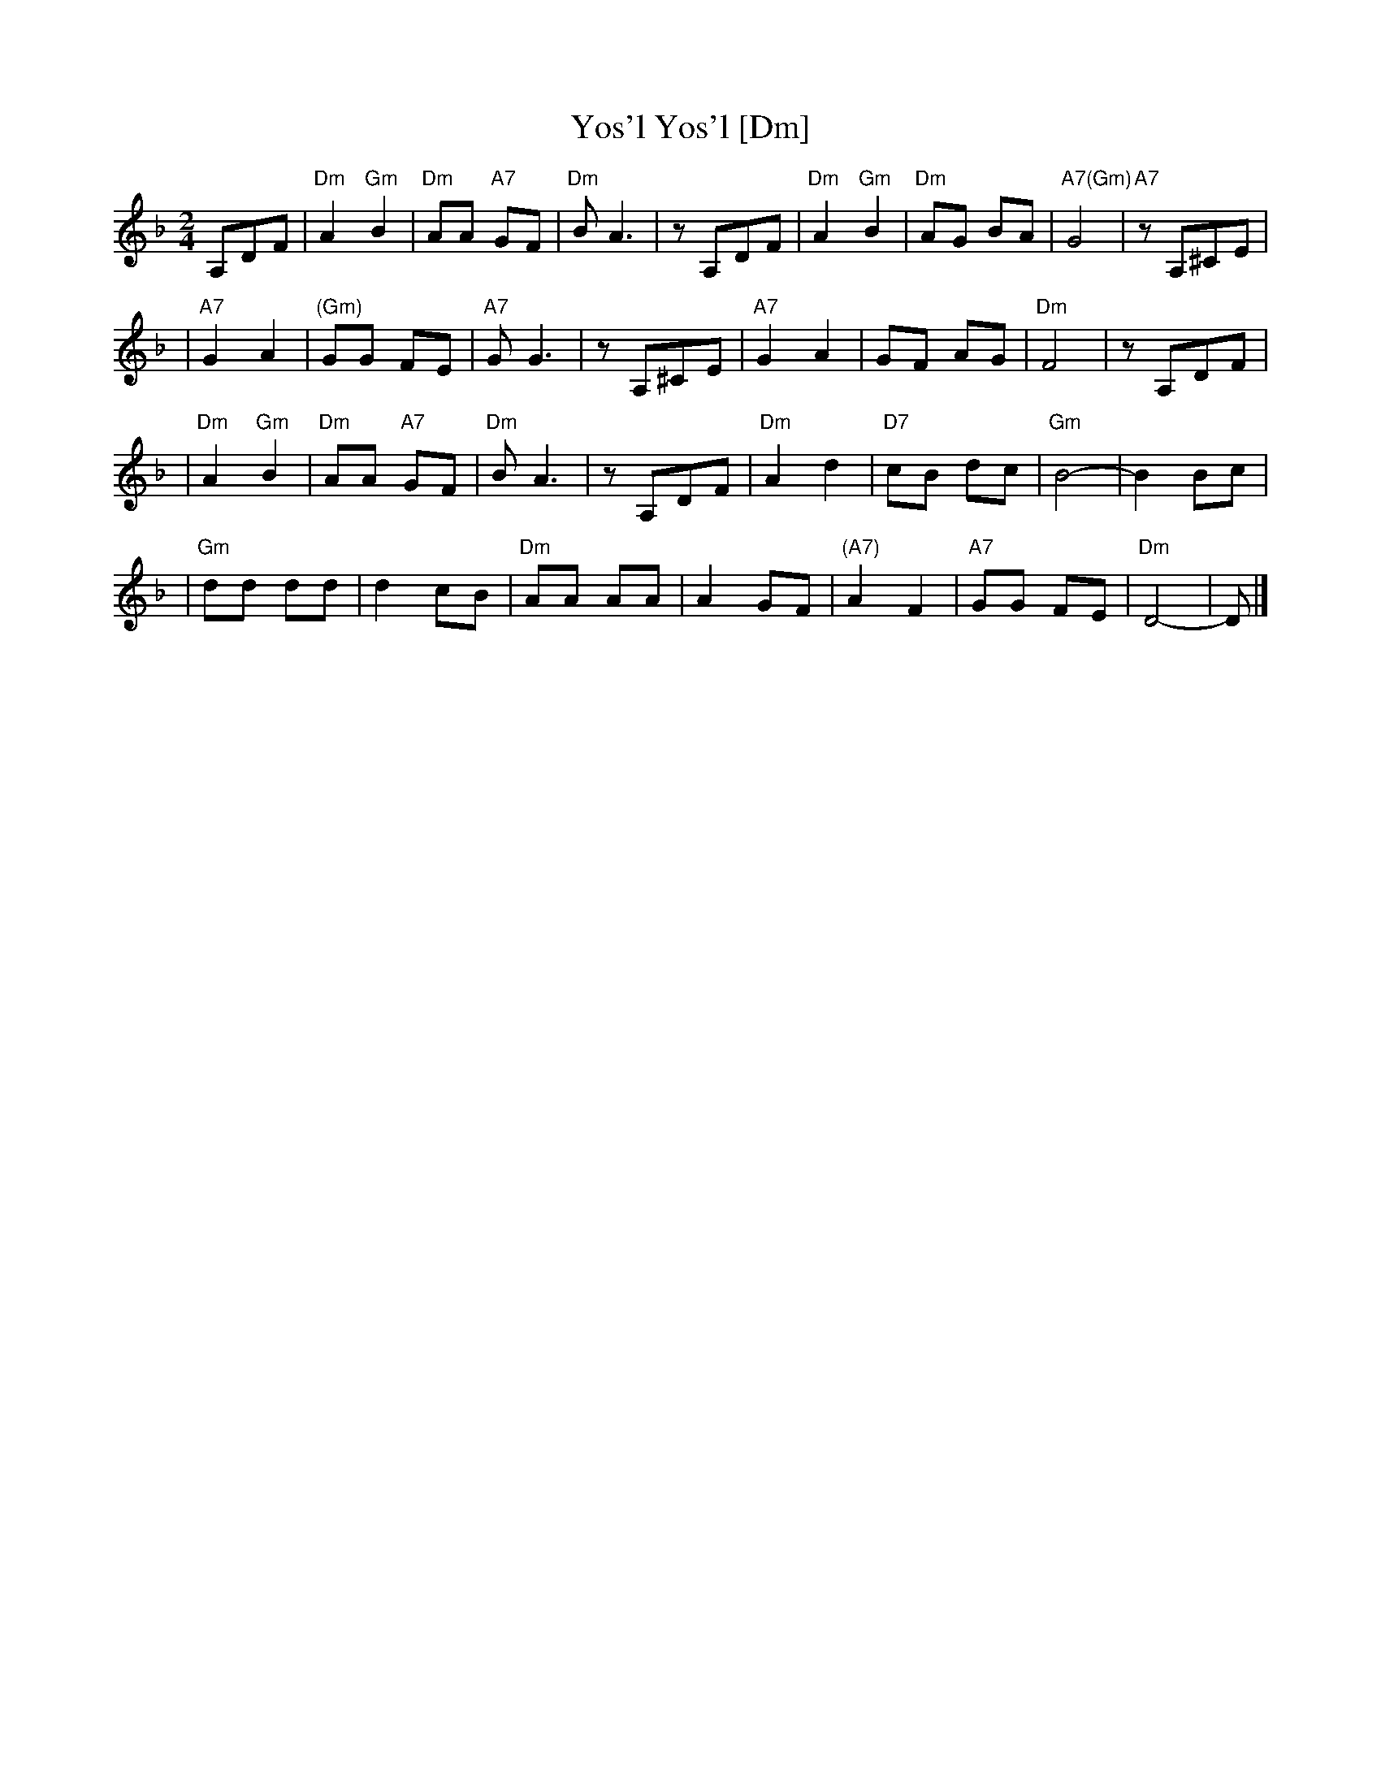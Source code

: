 X: 623
T: Yos'l Yos'l [Dm]
M: 2/4
L: 1/8
K: Dm
A,DF \
| "Dm"A2 "Gm"B2 | "Dm"AA "A7"GF | "Dm"B A3 | zA,DF \
| "Dm"A2 "Gm"B2 | "Dm"AG BA | "A7(Gm)"G4 | "A7"zA,^CE |
| "A7"G2 A2 | "(Gm)"GG FE | "A7"G G3 | zA,^CE \
| "A7"G2 A2 | GF AG | "Dm"F4 | zA,DF |
| "Dm"A2 "Gm"B2 | "Dm"AA "A7"GF | "Dm"B A3 | zA,DF \
| "Dm"A2 d2 | "D7"cB dc | "Gm"B4- | B2 Bc |
| "Gm"dd dd | d2 cB | "Dm"AA AA | A2 GF \
| "(A7)"A2 F2 | "A7"GG FE | "Dm"D4- | D |]

